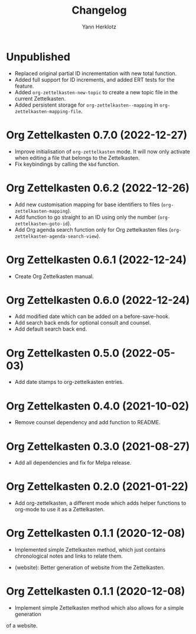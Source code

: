 #+title: Changelog
#+author: Yann Herklotz
#+email: git@yannherklotz.com

* Unpublished

- Replaced original partial ID incrementation with new total function.
- Added full support for ID increments, and added ERT tests for the feature.
- Added =org-zettelkasten-new-topic= to create a new topic file in the current
  Zettelkasten.
- Added persistent storage for =org-zettelkasten--mapping= in
  =org-zettelkasten-mapping-file=.

* Org Zettelkasten 0.7.0 (2022-12-27)

- Improve initialisation of =org-zettelkasten= mode.  It will now only activate
  when editing a file that belongs to the Zettelkasten.
- Fix keybindings by calling the ~kbd~ function.

* Org Zettelkasten 0.6.2 (2022-12-26)

- Add new customisation mapping for base identifiers to files
  (~org-zettelkasten-mapping~).
- Add function to go straight to an ID using only the number
  (~org-zettelkasten-goto-id~).
- Add Org agenda search function only for Org zettelkasten files
  (~org-zettelkasten-agenda-search-view~).

* Org Zettelkasten 0.6.1 (2022-12-24)

- Create Org Zettelkasten manual.

* Org Zettelkasten 0.6.0 (2022-12-24)

- Add modified date which can be added on a before-save-hook.
- Add search back ends for optional consult and counsel.
- Add default search back end.

* Org Zettelkasten 0.5.0 (2022-05-03)

- Add date stamps to org-zettelkasten entries.

* Org Zettelkasten 0.4.0 (2021-10-02)

- Remove counsel dependency and add function to README.

* Org Zettelkasten 0.3.0 (2021-08-27)

- Add all dependencies and fix for Melpa release.

* Org Zettelkasten 0.2.0 (2021-01-22)

- Add org-zettelkasten, a different mode which adds helper functions to org-mode
  to use it as a Zettelkasten.

* Org Zettelkasten 0.1.1 (2020-12-08)

- Implemented simple Zettelkasten method, which just contains chronological
  notes and links to relate them.

- (website): Better generation of website from the Zettelkasten.

* Org Zettelkasten 0.1.1 (2020-12-08)

- Implement simple Zettelkasten method which also allows for a simple generation
of a website.
